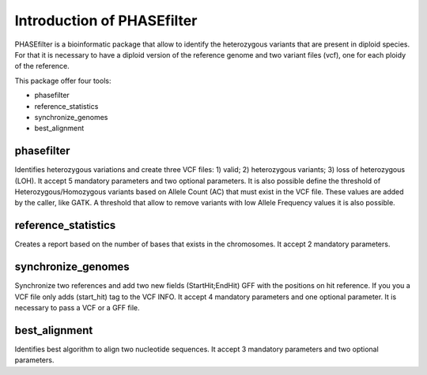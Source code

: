 
***************************
Introduction of PHASEfilter
***************************

PHASEfilter is a bioinformatic package that allow to identify the heterozygous variants that are present in diploid species.
For that it is necessary to have a diploid version of the reference genome and two variant files (vcf), one for each ploidy of the reference. 

This package offer four tools:

* phasefilter
* reference_statistics
* synchronize_genomes
* best_alignment

phasefilter
+++++++++++

Identifies heterozygous variations and create three VCF files: 1) valid; 2) heterozygous variants; 3) loss of heterozygous (LOH).
It accept 5 mandatory parameters and two optional parameters.
It is also possible define the threshold of Heterozygous/Homozygous variants based on Allele Count (AC) that must exist in the VCF file. These values are added by the caller, like GATK.
A threshold that allow to remove variants with low Allele Frequency values it is also possible.

reference_statistics
++++++++++++++++++++

Creates a report based on the number of bases that exists in the chromosomes.
It accept 2 mandatory parameters.

synchronize_genomes
+++++++++++++++++++

Synchronize two references and add two new fields (StartHit;EndHit) GFF with the positions on hit reference. If you you a VCF file only adds (start_hit) tag to the VCF INFO.
It accept 4 mandatory parameters and one optional parameter. It is necessary to pass a VCF or a GFF file.

best_alignment
++++++++++++++

Identifies best algorithm to align two nucleotide sequences. It accept 3 mandatory parameters and two optional parameters.